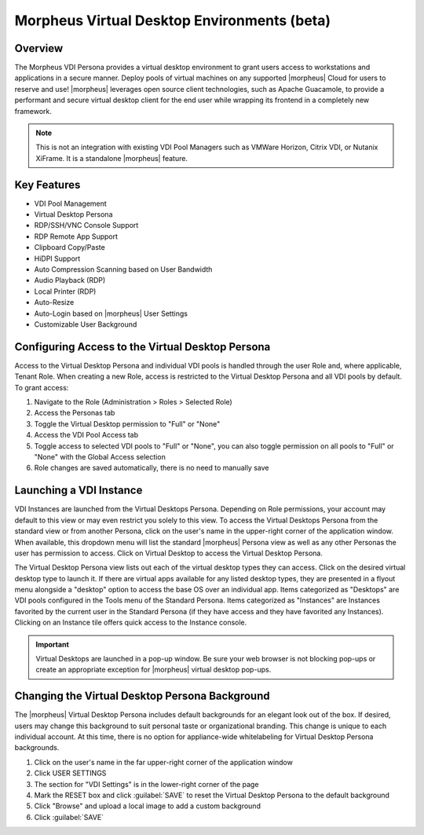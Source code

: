 Morpheus Virtual Desktop Environments (beta)
============================================

Overview
--------

The Morpheus VDI Persona provides a virtual desktop environment to grant users access to workstations and applications in a secure manner. Deploy pools of virtual machines on any supported |morpheus| Cloud for users to reserve and use! |morpheus| leverages open source client technologies, such as Apache Guacamole, to provide a performant and secure virtual desktop client for the end user while wrapping its frontend in a completely new framework.

.. NOTE:: This is not an integration with existing VDI Pool Managers such as VMWare Horizon, Citrix VDI, or Nutanix XiFrame. It is a standalone |morpheus| feature.

.. image:: /images/personas/vdi/vdPersona.png

Key Features
------------

- VDI Pool Management
- Virtual Desktop Persona
- RDP/SSH/VNC Console Support
- RDP Remote App Support
- Clipboard Copy/Paste
- HiDPI Support
- Auto Compression Scanning based on User Bandwidth
- Audio Playback (RDP)
- Local Printer (RDP)
- Auto-Resize
- Auto-Login based on |morpheus| User Settings
- Customizable User Background

Configuring Access to the Virtual Desktop Persona
-------------------------------------------------

Access to the Virtual Desktop Persona and individual VDI pools is handled through the user Role and, where applicable, Tenant Role. When creating a new Role, access is restricted to the Virtual Desktop Persona and all VDI pools by default. To grant access:

#. Navigate to the Role (Administration > Roles > Selected Role)
#. Access the Personas tab
#. Toggle the Virtual Desktop permission to "Full" or "None"
#. Access the VDI Pool Access tab
#. Toggle access to selected VDI pools to "Full" or "None", you can also toggle permission on all pools to "Full" or "None" with the Global Access selection
#. Role changes are saved automatically, there is no need to manually save

Launching a VDI Instance
------------------------

VDI Instances are launched from the Virtual Desktops Persona. Depending on Role permissions, your account may default to this view or may even restrict you solely to this view. To access the Virtual Desktops Persona from the standard view or from another Persona, click on the user's name in the upper-right corner of the application window. When available, this dropdown menu will list the standard |morpheus| Persona view as well as any other Personas the user has permission to access. Click on Virtual Desktop to access the Virtual Desktop Persona.

The Virtual Desktop Persona view lists out each of the virtual desktop types they can access. Click on the desired virtual desktop type to launch it. If there are virtual apps available for any listed desktop types, they are presented in a flyout menu alongside a "desktop" option to access the base OS over an individual app. Items categorized as "Desktops" are VDI pools configured in the Tools menu of the Standard Persona. Items categorized as "Instances" are Instances favorited by the current user in the Standard Persona (if they have access and they have favorited any Instances). Clicking on an Instance tile offers quick access to the Instance console.

.. IMPORTANT:: Virtual Desktops are launched in a pop-up window. Be sure your web browser is not blocking pop-ups or create an appropriate exception for |morpheus| virtual desktop pop-ups.

Changing the Virtual Desktop Persona Background
-----------------------------------------------

The |morpheus| Virtual Desktop Persona includes default backgrounds for an elegant look out of the box. If desired, users may change this background to suit personal taste or organizational branding. This change is unique to each individual account. At this time, there is no option for appliance-wide whitelabeling for Virtual Desktop Persona backgrounds.

#. Click on the user's name in the far upper-right corner of the application window
#. Click USER SETTINGS
#. The section for "VDI Settings" is in the lower-right corner of the page
#. Mark the RESET box and click :guilabel:`SAVE` to reset the Virtual Desktop Persona to the default background
#. Click "Browse" and upload a local image to add a custom background
#. Click :guilabel:`SAVE`
